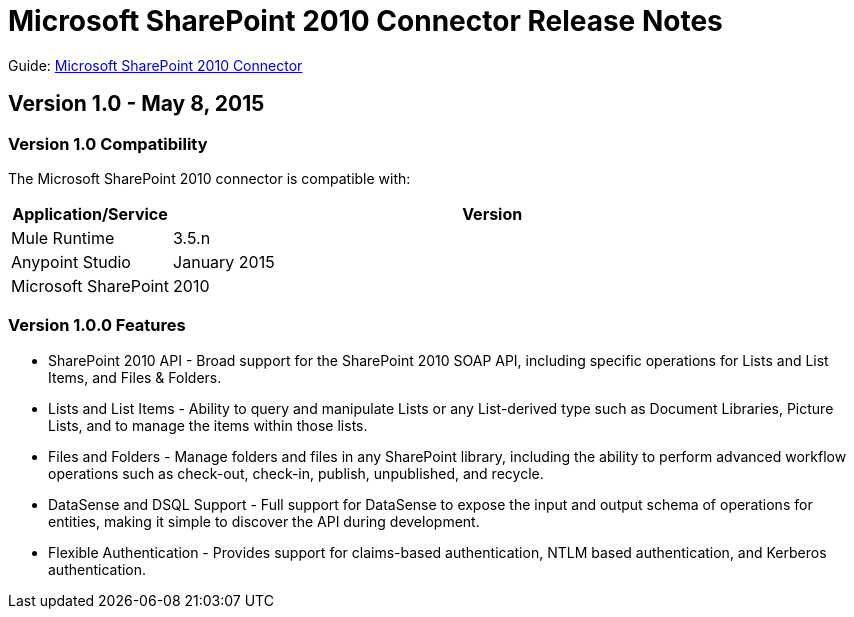 = Microsoft SharePoint 2010 Connector Release Notes

Guide: link:/documentation/display/current/Microsoft+SharePoint+2010+Connector[Microsoft SharePoint 2010 Connector]

== Version 1.0 - May 8, 2015

=== Version 1.0 Compatibility

The Microsoft SharePoint 2010 connector is compatible with:

[width="100%",cols="20a,80a",options="header"]
|===
|Application/Service
|Version
|Mule Runtime	|3.5.n
|Anypoint Studio	|January 2015
|Microsoft SharePoint	|2010
|===

=== Version 1.0.0 Features

* SharePoint 2010 API - Broad support for the SharePoint 2010 SOAP API, including specific operations for Lists and List Items, and Files & Folders.
* Lists and List Items - Ability to query and manipulate Lists or any List-derived type such as Document Libraries, Picture Lists, and to manage the items within those lists.
* Files and Folders - Manage folders and files in any SharePoint library, including the ability to perform advanced workflow operations such as check-out, check-in, publish, unpublished, and recycle.
* DataSense and DSQL Support - Full support for DataSense to expose the input and output schema of operations for entities, making it simple to discover the API during development.
* Flexible Authentication - Provides support for claims-based authentication, NTLM based authentication, and Kerberos authentication.
